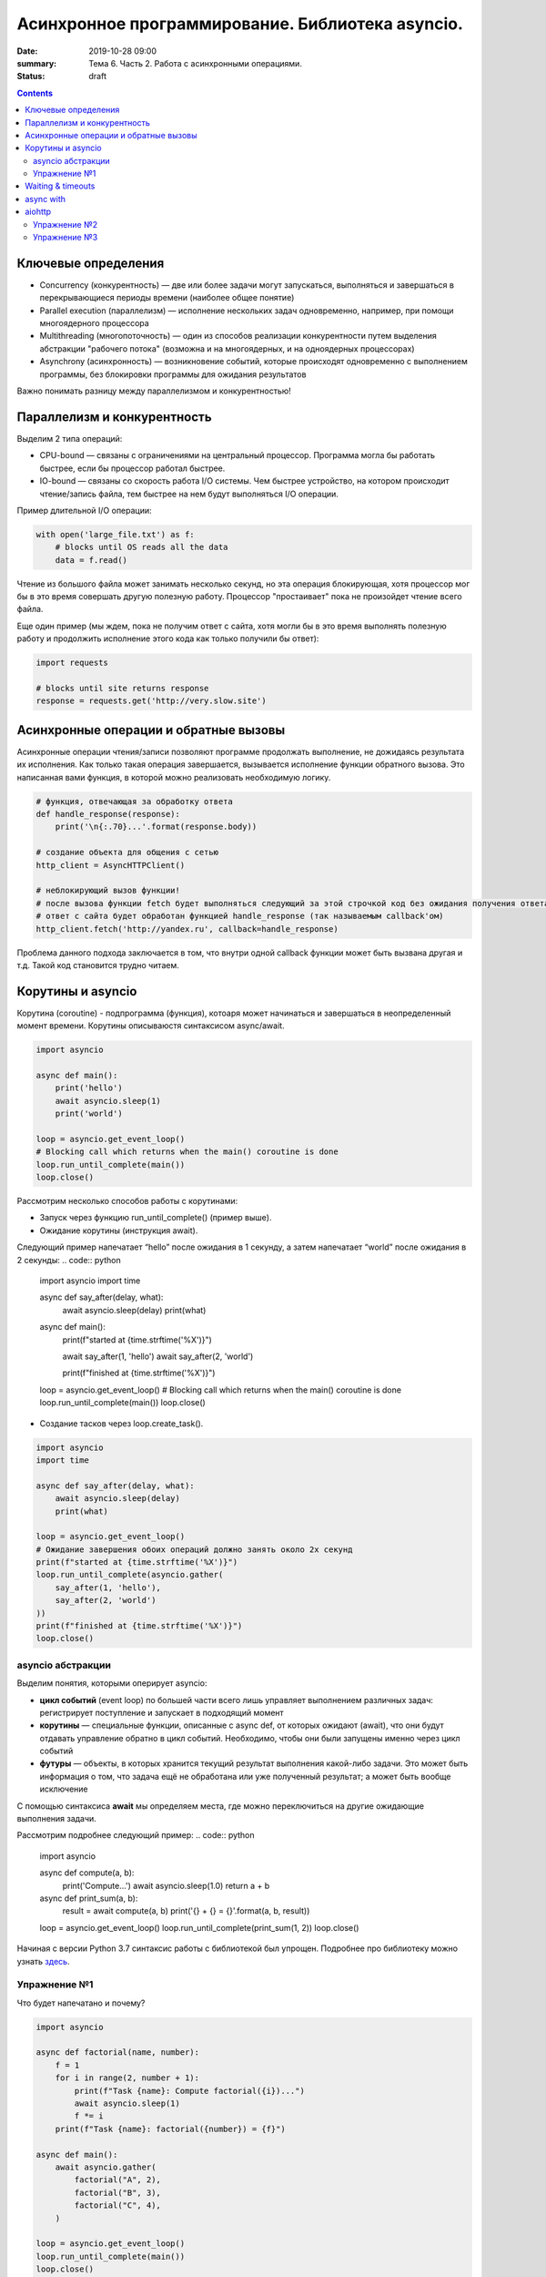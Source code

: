 Асинхронное программирование. Библиотека asyncio.
#################################################

:date: 2019-10-28 09:00
:summary: Тема 6. Часть 2. Работа с асинхронными операциями.
:status: draft

.. default-role:: code

.. role:: python(code)
   :language: python

.. contents::

Ключевые определения
====================

-  Concurrency (конкурентность) — две или более задачи могут
   запускаться, выполняться и завершаться в перекрывающиеся периоды
   времени (наиболее общее понятие)
-  Parallel execution (параллелизм) — исполнение нескольких задач
   одновременно, например, при помощи многоядерного процессора
-  Multithreading (многопоточность) — один из способов реализации
   конкурентности путем выделения абстракции "рабочего потока" (возможна
   и на многоядерных, и на одноядерных процессорах)
-  Asynchrony (асинхронность) — возникновение событий, которые
   происходят одновременно с выполнением программы, без блокировки
   программы для ожидания результатов

Важно понимать разницу между параллелизмом и конкурентностью!

Параллелизм и конкурентность
============================

Выделим 2 типа операций:

-  CPU-bound — связаны с ограничениями на центральный процессор. Программа могла бы работать быстрее, если бы процессор работал быстрее.
-  IO-bound — связаны со скорость работа I/O системы. Чем быстрее устройство, на котором происходит чтение/запись файла, тем быстрее на нем будут выполняться I/O операции.

.. image:: https://camo.githubusercontent.com/b059a5a2eeb507e0e5188e90d2e171d1ec0b1313/68747470733a2f2f626c6f672d6173736574732e726973696e67737461636b2e636f6d2f323031362f4170722f6e6f6e5f6173796e635f626c6f636b696e675f6f7065726174696f6e735f6578616d706c655f696e5f6e6f64655f6865726f2d313435393835363835383139342e706e67
   :width: 500
   :align: center
   :alt: CPU-bound vs IO-bound

Пример длительной I/O операции:

.. code:: python

    with open('large_file.txt') as f:
        # blocks until OS reads all the data
        data = f.read()

Чтение из большого файла может занимать несколько секунд, но эта
операция блокирующая, хотя процессор мог бы в это время совершать другую
полезную работу. Процессор "простаивает" пока не произойдет чтение всего
файла.

Еще один пример (мы ждем, пока не получим ответ с сайта, хотя могли бы в
это время выполнять полезную работу и продолжить исполнение этого кода
как только получили бы ответ):

.. code:: python

    import requests

    # blocks until site returns response
    response = requests.get('http://very.slow.site')

Асинхронные операции и обратные вызовы
======================================

Асинхронные операции чтения/записи позволяют программе продолжать выполнение, не дожидаясь результата их исполнения.
Как только такая операция завершается, вызывается исполнение функции обратного вызова.
Это написанная вами функция, в которой можно реализовать необходимую логику.

.. code:: python

    # функция, отвечающая за обработку ответа
    def handle_response(response):
        print('\n{:.70}...'.format(response.body))

    # создание объекта для общения с сетью
    http_client = AsyncHTTPClient()

    # неблокирующий вызов функции!
    # после вызова функции fetch будет выполняться следующий за этой строчкой код без ожидания получения ответа
    # ответ с сайта будет обработан функцией handle_response (так называемым callback'ом)
    http_client.fetch('http://yandex.ru', callback=handle_response)

Проблема данного подхода заключается в том, что внутри одной callback
функции может быть вызвана другая и т.д. Такой код становится трудно
читаем.

Корутины и asyncio
==================

Корутина (coroutine) - подпрограмма (функция), котоаря может начинаться и завершаться в неопределенный момент времени.
Корутины описываюстя синтаксисом async/await.

.. code:: python

    import asyncio

    async def main():
        print('hello')
        await asyncio.sleep(1)
        print('world')

    loop = asyncio.get_event_loop()
    # Blocking call which returns when the main() coroutine is done
    loop.run_until_complete(main())
    loop.close()

Рассмотрим несколько способов работы с корутинами:

+ Запуск через функцию run_until_complete() (пример выше).
+ Ожидание корутины (инструкция await).
Следующий пример напечатает “hello” после ожидания в 1 секунду, а затем напечатает “world” после ожидания в 2 секунды:
.. code:: python

    import asyncio
    import time

    async def say_after(delay, what):
        await asyncio.sleep(delay)
        print(what)

    async def main():
        print(f"started at {time.strftime('%X')}")

        await say_after(1, 'hello')
        await say_after(2, 'world')

        print(f"finished at {time.strftime('%X')}")

    loop = asyncio.get_event_loop()
    # Blocking call which returns when the main() coroutine is done
    loop.run_until_complete(main())
    loop.close()

+ Создание тасков через loop.create_task().
.. code:: python

    import asyncio
    import time

    async def say_after(delay, what):
        await asyncio.sleep(delay)
        print(what)

    loop = asyncio.get_event_loop()
    # Ожидание завершения обоих операций должно занять около 2х секунд
    print(f"started at {time.strftime('%X')}")
    loop.run_until_complete(asyncio.gather(
        say_after(1, 'hello'),
        say_after(2, 'world')
    ))
    print(f"finished at {time.strftime('%X')}")
    loop.close()

asyncio абстракции
------------------

Выделим понятия, которыми оперирует asyncio:

+  **цикл событий** (event loop) по большей части всего лишь управляет
   выполнением различных задач: регистрирует поступление и запускает в
   подходящий момент
+  **корутины** — специальные функции, описанные с async def, от которых ожидают (await),
   что они будут отдавать управление обратно в цикл событий.
   Необходимо, чтобы они были запущены именно через цикл событий
+  **футуры** — объекты, в которых хранится текущий результат выполнения
   какой-либо задачи. Это может быть информация о том, что задача ещё не
   обработана или уже полученный результат; а может быть вообще
   исключение

C помощью синтаксиса **await** мы определяем места, где можно
переключиться на другие ожидающие выполнения задачи.

Рассмотрим подробнее следующий пример:
.. code:: python

    import asyncio

    async def compute(a, b):
        print('Compute...')
        await asyncio.sleep(1.0)
        return a + b

    async def print_sum(a, b):
        result = await compute(a, b)
        print('{} + {} = {}'.format(a, b, result))

    loop = asyncio.get_event_loop()
    loop.run_until_complete(print_sum(1, 2))
    loop.close()

.. image:: https://camo.githubusercontent.com/de86a2c33affd5101ddc77b69a274823e643bda2/687474703a2f2f6e746f6c6c2e6f72672f7374617469632f696d616765732f74756c69705f636f726f2e706e67
   :width: 700
   :align: center
   :alt: Visualisation of the example compute/print_sum

Начиная с версии Python 3.7 синтаксис работы с библиотекой был упрощен.
Подробнее про библиотеку можно узнать здесь_.

.. _здесь: https://docs.python.org/3/library/asyncio.html

Упражнение №1
-------------

Что будет напечатано и почему?

.. code:: python

    import asyncio

    async def factorial(name, number):
        f = 1
        for i in range(2, number + 1):
            print(f"Task {name}: Compute factorial({i})...")
            await asyncio.sleep(1)
            f *= i
        print(f"Task {name}: factorial({number}) = {f}")

    async def main():
        await asyncio.gather(
            factorial("A", 2),
            factorial("B", 3),
            factorial("C", 4),
        )

    loop = asyncio.get_event_loop()
    loop.run_until_complete(main())
    loop.close()

Waiting & timeouts
==================

Иногда выполнение операции может занять очень длительное время.
Например, вы до сих пор не получили ответ от сервера.
В случае отсутствия соединения ваша операция может висеть бесконечно долго.
В таком случае на асинхронные операции имеет смысл выставлять timeout.
Пример на выставление timeout:

.. code:: python

    import asyncio

    async def eternity():
        # Sleep for one hour
        await asyncio.sleep(3600)
        print('yay!')

    async def main():
        # Wait for at most 1 second
        try:
            await asyncio.wait_for(eternity(), timeout=1.0)
        except asyncio.TimeoutError:
            print('timeout!')

    loop = asyncio.get_event_loop()
    loop.run_until_complete(main())

async with
==========

Асинхронный контекстный менеджер - это контекстный менджер, который
умеет приостанавливать выполнение в методах входа и выхода:
\_\ *aenter\_*\ (), \_\ *aexit\_*\ ()

.. code:: python

    lock = asyncio.Lock()

    # ... later
    await lock.acquire()
    try:
        # access shared state
    finally:
        lock.release()

.. code:: python

    lock = asyncio.Lock()

    # ... later
    async with lock:
        # access shared state

aiohttp
=======

Рядом с asyncio создано огромное количество асинхронных модулей для
решения всевозможных задач. **aiohttp** - лишь одна из них. Это
асинхронный HTTP Клиент/Сервер

В следующем примере получаем содержимое страницы google.com:
(при отсутствии доступа в интернет, cs.mipt.ru)

.. code:: python

    import aiohttp

    async with aiohttp.ClientSession() as session:
        async with session.get('http://google.com') as resp:
            text = await resp.text()
            print('{:.70}...'.format(text))

Реализация простого сервера:

.. code:: python

    from aiohttp import web

    async def handle(request):
        name = request.match_info.get('name', 'Anonymous')
        text = 'Hello, ' + name
        # ...
        # здесь идет некоторая дополнительная логика с async/await
        #
        return web.Response(text=text)

    app = web.Application()
    app.add_routes([web.get('/', handle),
                    web.get('/{name}', handle)])

    web.run_app(app)


Упражнение №2
-------------

Узнать свой IP адрес. Есть куча сервисов, которые позволяют узнать ваш
ip. Но на момент запуска программы вы не знаете какой из сервисов
доступен. Вместо того, чтобы опрашивать каждый из этих сервисов
последовательно, можно запустить все запросы конкурентно и выбрать
первый успешный.

При отсутствии доступа в интернет симулируйте задачу через cs.mipt.ru (к примеру, получение страниц вида cs.mipt.ru/advanced_python/lessons/labX.html и выбора первой, в которой количество символов больше, чем N)

Потребуется **asyncio.wait()** и параметр **return\_when**

.. code:: python

    from collections import namedtuple
    import time
    import asyncio
    from concurrent.futures import FIRST_COMPLETED
    import aiohttp

    Service = namedtuple('Service', ('name', 'url', 'ip_attr'))

    SERVICES = (
        Service('ipify', 'https://api.ipify.org?format=json', 'ip'),
        Service('ip-api', 'http://ip-api.com/json', 'query')
    )

    async def fetch_ip(service):
        # получение ip


    async def asynchronous():
        # TODO:
        # создание футур для сервисов
        # используйте FIRST_COMPLETED

    ioloop = asyncio.get_event_loop()
    ioloop.run_until_complete(asynchronous())

Для правильной реализации немного теории.

Возможные состояния футур: - ожидание (pending) - выполнение (running) -
выполнено (done) - отменено (cancelled)

Когда футура находится в состояние **done**, у неё можно получить
результат выполнения. В состояниях **pending** и **running** такая
операция приведёт к исключению **InvalidStateError**, а в случае
**canelled** будет **CancelledError**, и наконец, если исключение
произошло в самой корутине, оно будет сгенерировано снова (также, как
это сделано при вызове exception).

Узнать состояние футуры с помощью методов **done**, **cancelled** или
**running**, но не забывайте, что в случае **done** вызов **result**
может вернуть как ожидаемый результат, так и исключение, которое
возникло в процессе работы.

Для отмены выполнения футуры есть метод **cancel** (он то нам и
требуется для корректного завершения работы)

Теперь мы изучили достаточно для того, чтобы написать простого чат бота,
который будет делать что-то полезное.

Упражнение №3
-------------

Напишите телеграм бота, который будет на сообщение присылать
соответствующее изображение

-  установить aiogram 1.4 - асинхронная обертка над api телеграмма
-  поговорить с @FatherBot, создать бота и запомнить выданный токен
-  В рф нужно использовать впн или прокси (в сети есть огромное
   количество списков адресов)
-  разобраться с примером эхо бота ниже
-  написать требуемый функционал (картинки можно запрашивать через поиск
   яндекса или гугла, существуют готовые api, можно написать и
   самостоятельно)

.. code:: python

    from aiogram import Bot, types
    from aiogram.dispatcher import Dispatcher
    from aiogram.utils import executor

    PROXY_URL = 'socks5://xxx.xxx.xxx.xxx' # вставить здесь подходящий ip

    secret_token = 'XXX'  # строка вида: 123456789:ABCDEFGHJABCDEFGHJABCDEFGHJABCDEFGHJ

    bot = Bot(token=secret_token, proxy=PROXY_URL)
    dp = Dispatcher(bot)


    @dp.message_handler(commands=['start', 'help'])
    async def send_welcome(message: types.Message):
        await message.reply("Hi!\nI'm EchoBot!\nPowered by aiogram.")


    @dp.message_handler()
    async def echo(message: types.Message):
        await message.reply(message.text)


    if __name__ == '__main__':
        executor.start_polling(dp)
